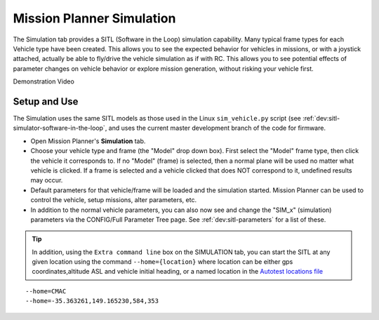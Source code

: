 .. _mission-planner-simulation:

==========================
Mission Planner Simulation
==========================

The Simulation tab provides a SITL (Software in the Loop) simulation capability. Many typical frame types for each Vehicle type have been created. This allows you to see the expected behavior for vehicles in missions, or with a joystick attached, actually be able to fly/drive the vehicle simulation as if with RC. This allows you to see potential effects of parameter changes on vehicle behavior or explore mission generation, without risking your vehicle first.


Demonstration Video

..  youtube:: XY2mnqYl9a0
    :width: 100%

Setup and Use
=============

The Simulation uses the same SITL models as those used in the Linux ``sim_vehicle.py`` script (see :ref:`dev:sitl-simulator-software-in-the-loop`, and uses the current master development branch of the code for firmware.

- Open Mission Planner's **Simulation** tab.
- Choose your vehicle type and frame (the "Model" drop down box). First select the "Model" frame type, then click the vehicle it corresponds to. If no "Model" (frame) is selected, then a normal plane will be used no matter what vehicle is clicked. If a frame is selected and a vehicle clicked that does NOT correspond to it, undefined results may occur.
- Default parameters for that vehicle/frame will be loaded and the simulation started. Mission Planner can be used to control the vehicle, setup missions, alter parameters, etc.
- In addition to the normal vehicle parameters, you can also now see and change the "SIM_x" (simulation) parameters via the CONFIG/Full Parameter Tree page. See :ref:`dev:sitl-parameters` for a list of these.

.. tip:: In addition, using the ``Extra command line`` box on the SIMULATION tab, you can start the SITL at any given location using the command ``--home={location}`` where location can be either gps coordinates,altitude ASL and vehicle initial heading, or a named location in the `Autotest locations file <https://github.com/ardupilot/ardupilot/blob/master/Tools/autotest/locations.txt>`__

::

    --home=CMAC
    --home=-35.363261,149.165230,584,353
